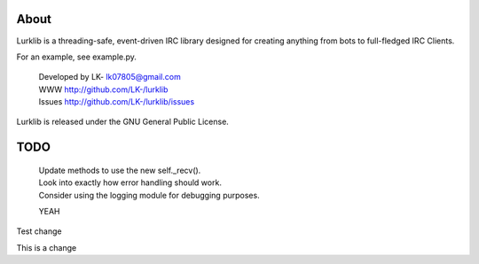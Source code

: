 About
-----
Lurklib is a threading-safe, event-driven IRC library designed for creating anything from bots to full-fledged IRC Clients.

For an example, see example.py.

 | Developed by LK- lk07805@gmail.com
 | WWW http://github.com/LK-/lurklib
 | Issues http://github.com/LK-/lurklib/issues

Lurklib is released under the GNU General Public License.

TODO
----
 | Update methods to use the new self._recv().
 | Look into exactly how error handling should work.
 | Consider using the logging module for debugging purposes.

 YEAH

Test change

This is a change